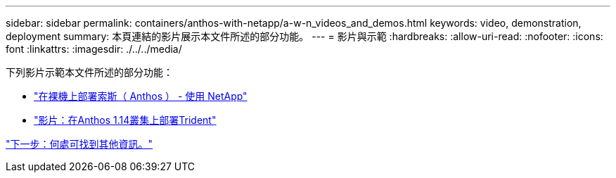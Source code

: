 ---
sidebar: sidebar 
permalink: containers/anthos-with-netapp/a-w-n_videos_and_demos.html 
keywords: video, demonstration, deployment 
summary: 本頁連結的影片展示本文件所述的部分功能。 
---
= 影片與示範
:hardbreaks:
:allow-uri-read: 
:nofooter: 
:icons: font
:linkattrs: 
:imagesdir: ./../../media/


[role="lead"]
下列影片示範本文件所述的部分功能：

* link:https://netapp.hosted.panopto.com/Panopto/Pages/Viewer.aspx?id=a9e5fd88-6bdc-4d23-a4b5-b01200effc06["在裸機上部署索斯（ Anthos ） - 使用 NetApp"]
* link:https://netapp.hosted.panopto.com/Panopto/Pages/Viewer.aspx?id=8ea4c03a-85e9-4d90-bf3c-afb6011b051c["影片：在Anthos 1.14叢集上部署Trident"]


link:a-w-n_additional_information.html["下一步：何處可找到其他資訊。"]
